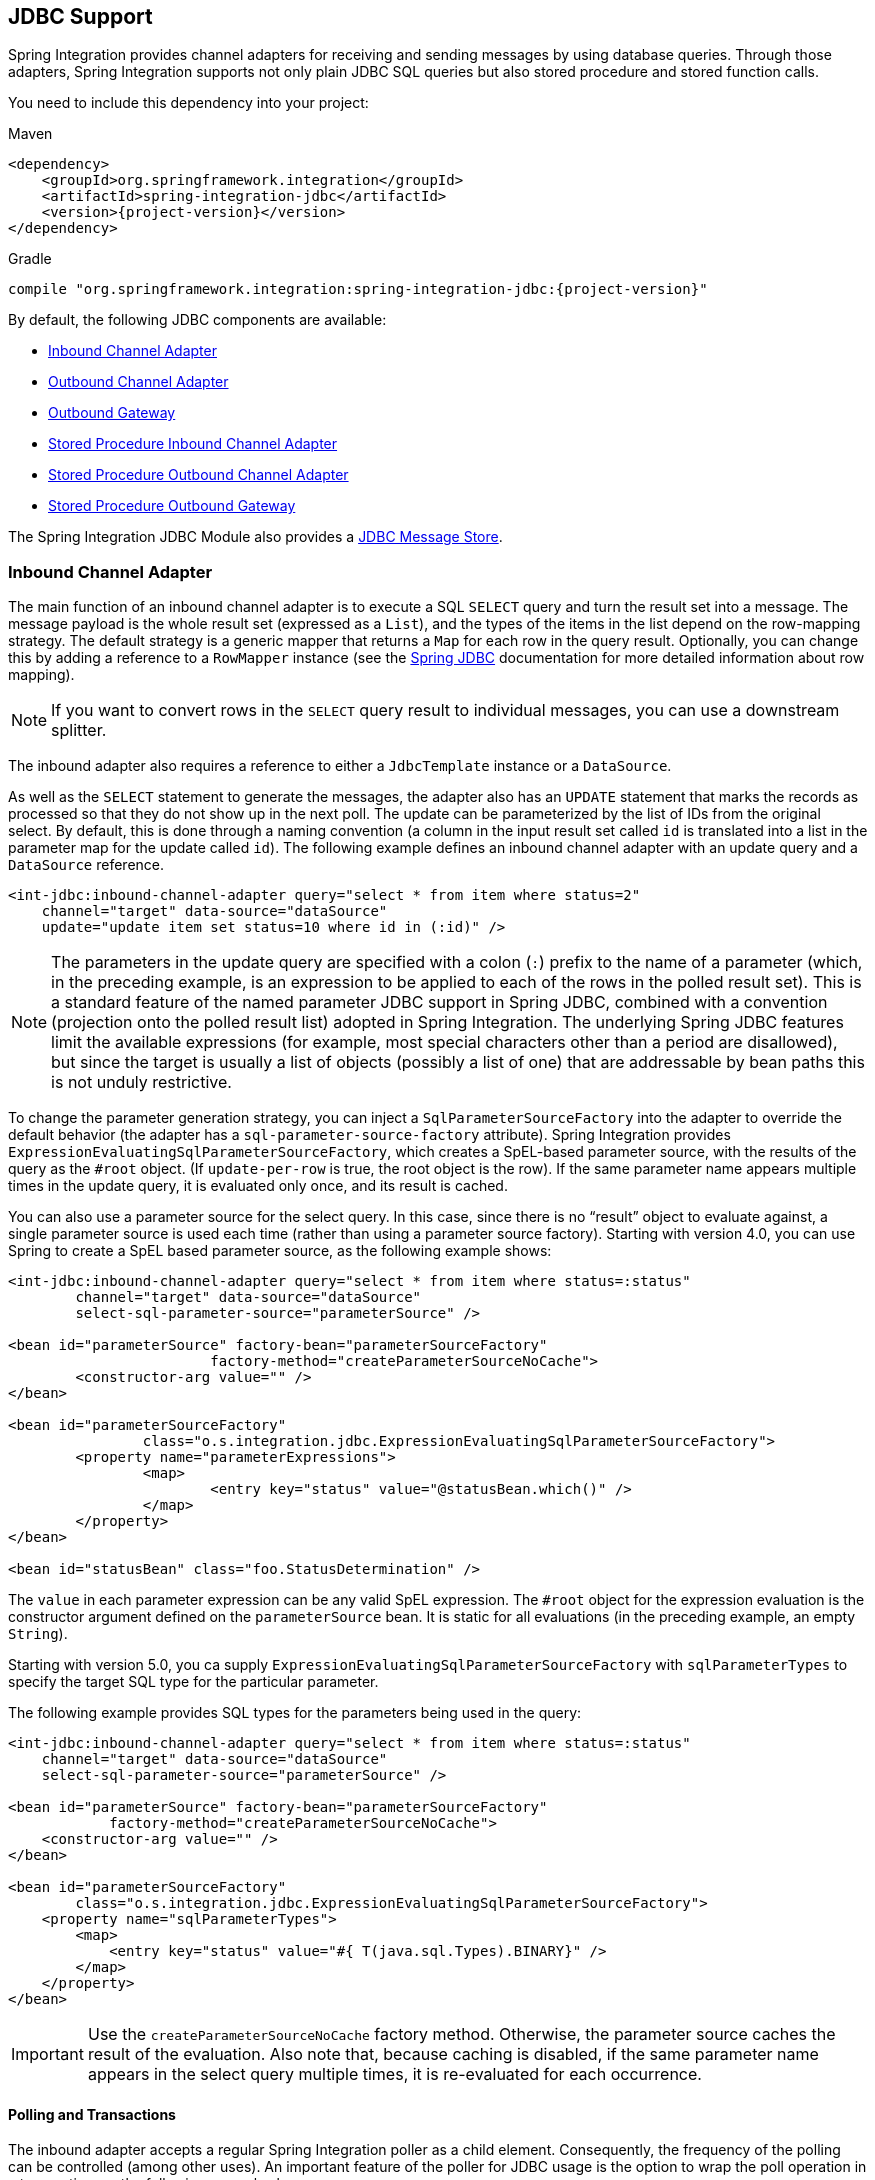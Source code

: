 [[jdbc]]
== JDBC Support

Spring Integration provides channel adapters for receiving and sending messages by using database queries.
Through those adapters, Spring Integration supports not only plain JDBC SQL queries but also stored procedure and stored function calls.

You need to include this dependency into your project:

====
.Maven
[source, xml, subs="normal"]
----
<dependency>
    <groupId>org.springframework.integration</groupId>
    <artifactId>spring-integration-jdbc</artifactId>
    <version>{project-version}</version>
</dependency>
----

.Gradle
[source, groovy, subs="normal"]
----
compile "org.springframework.integration:spring-integration-jdbc:{project-version}"
----
====

By default, the following JDBC components are available:

* <<jdbc-inbound-channel-adapter,Inbound Channel Adapter>>
* <<jdbc-outbound-channel-adapter,Outbound Channel Adapter>>
* <<jdbc-outbound-gateway,Outbound Gateway>>
* <<stored-procedure-inbound-channel-adapter,Stored Procedure Inbound Channel Adapter>>
* <<stored-procedure-outbound-channel-adapter,Stored Procedure Outbound Channel Adapter>>
* <<stored-procedure-outbound-gateway,Stored Procedure Outbound Gateway>>

The Spring Integration JDBC Module also provides a <<jdbc-message-store,JDBC Message Store>>.

[[jdbc-inbound-channel-adapter]]
=== Inbound Channel Adapter

The main function of an inbound channel adapter is to execute a SQL `SELECT` query and turn the result set into a message.
The message payload is the whole result set (expressed as a `List`), and the types of the items in the list depend on the row-mapping strategy.
The default strategy is a generic mapper that returns a `Map` for each row in the query result.
Optionally, you can change this by adding a reference to a `RowMapper` instance (see the https://docs.spring.io/spring/docs/current/spring-framework-reference/html/jdbc.html[Spring JDBC] documentation for more detailed information about row mapping).

NOTE: If you want to convert rows in the `SELECT` query result to individual messages, you can use a downstream splitter.

The inbound adapter also requires a reference to either a `JdbcTemplate` instance or a `DataSource`.

As well as the `SELECT` statement to generate the messages, the adapter also has an `UPDATE` statement that marks the records as processed so that they do not show up in the next poll.
The update can be parameterized by the list of IDs from the original select.
By default, this is done through a naming convention (a column in the input result set called `id` is translated into a list in the parameter map for the update called `id`).
The following example defines an inbound channel adapter with an update query and a `DataSource` reference.

====
[source,xml]
----
<int-jdbc:inbound-channel-adapter query="select * from item where status=2"
    channel="target" data-source="dataSource"
    update="update item set status=10 where id in (:id)" />
----
====

NOTE: The parameters in the update query are specified with a colon (`:`) prefix to the name of a parameter (which, in the preceding example, is an expression to be applied to each of the rows in the polled result set).
This is a standard feature of the named parameter JDBC support in Spring JDBC, combined with a convention (projection onto the polled result list) adopted in Spring Integration.
The underlying Spring JDBC features limit the available expressions (for example, most special characters other than a period are disallowed), but since the target is usually a list of objects (possibly a list of one) that are addressable by bean paths this is not unduly restrictive.

To change the parameter generation strategy, you can inject a `SqlParameterSourceFactory` into the adapter to override the default behavior (the adapter has a `sql-parameter-source-factory` attribute).
Spring Integration provides `ExpressionEvaluatingSqlParameterSourceFactory`, which creates a SpEL-based parameter source, with the results of the query as the `#root` object.
(If `update-per-row` is true, the root object is the row).
If the same parameter name appears multiple times in the update query, it is evaluated only once, and its result is cached.

You can also use a parameter source for the select query.
In this case, since there is no "`result`" object to evaluate against, a single parameter source is used each time (rather than using a parameter source factory).
Starting with version 4.0, you can use Spring to create a SpEL based parameter source, as the following example shows:

====
[source,xml]
----
<int-jdbc:inbound-channel-adapter query="select * from item where status=:status"
	channel="target" data-source="dataSource"
	select-sql-parameter-source="parameterSource" />

<bean id="parameterSource" factory-bean="parameterSourceFactory"
			factory-method="createParameterSourceNoCache">
	<constructor-arg value="" />
</bean>

<bean id="parameterSourceFactory"
		class="o.s.integration.jdbc.ExpressionEvaluatingSqlParameterSourceFactory">
	<property name="parameterExpressions">
		<map>
			<entry key="status" value="@statusBean.which()" />
		</map>
	</property>
</bean>

<bean id="statusBean" class="foo.StatusDetermination" />
----
====

The `value` in each parameter expression can be any valid SpEL expression.
The `#root` object for the expression evaluation is the constructor argument defined on the `parameterSource` bean.
It is static for all evaluations (in the preceding example, an empty `String`).

Starting with version 5.0, you ca supply `ExpressionEvaluatingSqlParameterSourceFactory` with `sqlParameterTypes` to specify the target SQL type for the particular parameter.

The following example provides SQL types for the parameters being used in the query:

====
[source,xml]
----
<int-jdbc:inbound-channel-adapter query="select * from item where status=:status"
    channel="target" data-source="dataSource"
    select-sql-parameter-source="parameterSource" />

<bean id="parameterSource" factory-bean="parameterSourceFactory"
            factory-method="createParameterSourceNoCache">
    <constructor-arg value="" />
</bean>

<bean id="parameterSourceFactory"
        class="o.s.integration.jdbc.ExpressionEvaluatingSqlParameterSourceFactory">
    <property name="sqlParameterTypes">
        <map>
            <entry key="status" value="#{ T(java.sql.Types).BINARY}" />
        </map>
    </property>
</bean>
----
====

IMPORTANT: Use the `createParameterSourceNoCache` factory method.
Otherwise, the parameter source caches the result of the evaluation.
Also note that, because caching is disabled, if the same parameter name appears in the select query multiple times, it is re-evaluated for each occurrence.

[[jdbc-polling-transactions]]
==== Polling and Transactions

The inbound adapter accepts a regular Spring Integration poller as a child element.
Consequently, the frequency of the polling can be controlled (among other uses).
An important feature of the poller for JDBC usage is the option to wrap the poll operation in a transaction, as the following example shows:

====
[source,xml]
----
<int-jdbc:inbound-channel-adapter query="..."
        channel="target" data-source="dataSource" update="...">
    <int:poller fixed-rate="1000">
        <int:transactional/>
    </int:poller>
</int-jdbc:inbound-channel-adapter>
----
====

NOTE: If you do not explicitly specify a poller, a default value is used.
As is normal with Spring Integration, it can be defined as a top-level bean).

In the preceding example, the database is polled every 1000 milliseconds (or once a second), and the update and select queries are both executed in the same transaction.
The transaction manager configuration is not shown.
However, as long as it is aware of the data source,  the poll is transactional.
A common use case is for the downstream channels to be direct channels (the default), so that the endpoints are invoked in the same thread and, hence, the same transaction.
That way, if any of them fail, the transaction rolls back and the input data is reverted to its original state.

[[jdbc-max-rows-versus-max-messages-per-poll]]
==== `max-rows` Versus `max-messages-per-poll`

The JDBC inbound channel adapter defines an attribute called `max-rows`.
When you specify the adapter's poller, you can also define a property called `max-messages-per-poll`.
While these two attributes look similar, their meaning is quite different.

`max-messages-per-poll` specifies the number of times the query is executed per polling interval, whereas `max-rows` specifies the number of rows returned for each execution.

Under normal circumstances, you would likely not want to set the poller's `max-messages-per-poll` property when you use the JDBC inbound channel adapter.
Its default value is `1`, which means that the JDBC inbound channel adapter's https://docs.spring.io/spring-integration/api/org/springframework/integration/jdbc/JdbcPollingChannelAdapter.html#receive()[`receive()`] method is executed exactly once for each poll interval.

Setting the `max-messages-per-poll` attribute to a larger value means that the query is executed that many times back to back.
For more information regarding the `max-messages-per-poll` attribute, see <<channel-adapter-namespace-inbound>>.

In contrast, the `max-rows` attribute, if greater than `0`, specifies the maximum number of rows to be used from the query result set created by the `receive()` method.
If the attribute is set to `0`, all rows are included in the resulting message.
The attribute defaults to `0`.

NOTE: It is recommended to use result set limiting via vendor-specific query options, for example MySQL `LIMIT` or SQL Server `TOP` or Oracle's `ROWNUM`.
See the particular vendor documentation for more information.

[[jdbc-outbound-channel-adapter]]
=== Outbound Channel Adapter

The outbound channel adapter is the inverse of the inbound: its role is to handle a message and use it to execute a SQL query.
By default, the message payload and headers are available as input parameters to the query, as the following example shows:

====
[source,xml]
----
<int-jdbc:outbound-channel-adapter
    query="insert into foos (id, status, name) values (:headers[id], 0, :payload[something])"
    data-source="dataSource"
    channel="input"/>
----
====

In the preceding example, messages arriving on the channel labelled `input` have a payload of a map with a key of `something`, so the `[]` operator dereferences that value from the map.
The headers are also accessed as a map.

NOTE: The parameters in the preceding query are bean property expressions on the incoming message (not SpEL expressions).
This behavior is part of the `SqlParameterSource`, which is the default source created by the outbound adapter.
You can inject a different `SqlParameterSourceFactory` to get different behavior.

The outbound adapter requires a reference to either a `DataSource` or a `JdbcTemplate`.
You can also inject a `SqlParameterSourceFactory` to control the binding of each incoming message to a query.

If the input channel is a direct channel, the outbound adapter runs its query in the same thread and, therefore, the same transaction (if there is one) as the sender of the message.

==== Passing Parameters by Using SpEL Expressions

A common requirement for most JDBC channel adapters is to pass parameters as part of SQL queries or stored procedures or functions.
As mentioned earlier, these parameters are by default bean property expressions, not SpEL expressions.
However, if you need to pass SpEL expression as parameters, you must explicitly inject a `SqlParameterSourceFactory`.

The following example uses a `ExpressionEvaluatingSqlParameterSourceFactory` to achieve that requirement:

====
[source,xml]
----
<jdbc:outbound-channel-adapter data-source="dataSource" channel="input"
    query="insert into MESSAGES (MESSAGE_ID,PAYLOAD,CREATED_DATE)     \
    values (:id, :payload, :createdDate)"
    sql-parameter-source-factory="spelSource"/>

<bean id="spelSource"
      class="o.s.integration.jdbc.ExpressionEvaluatingSqlParameterSourceFactory">
    <property name="parameterExpressions">
        <map>
            <entry key="id"          value="headers['id'].toString()"/>
            <entry key="createdDate" value="new java.util.Date()"/>
            <entry key="payload"     value="payload"/>
        </map>
    </property>
</bean>
----
====

For further information, see <<sp-defining-parameter-sources>>.

==== Using the `PreparedStatement` Callback

Sometimes, the flexibility and loose-coupling of `SqlParameterSourceFactory` does not do what we need for the target `PreparedStatement` or we need to do some low-level JDBC work.
The Spring JDBC module provides APIs to configure the execution environment (such as `ConnectionCallback` or `PreparedStatementCreator`) and manipulate parameter values (such as `SqlParameterSource`).
It can even access APIs for low-level operations, such as `StatementCallback`.

Starting with Spring Integration 4.2, `MessagePreparedStatementSetter` allows the specification of parameters on the `PreparedStatement` manually, in the `requestMessage` context.
This class plays exactly the same role as `PreparedStatementSetter` in the standard Spring JDBC API.
Actually, it is invoked directly from an inline `PreparedStatementSetter` implementation when the `JdbcMessageHandler` invokes `execute` on the `JdbcTemplate`.

This functional interface option is mutually exclusive with `sqlParameterSourceFactory` and can be used as a more powerful alternative to populate parameters of the `PreparedStatement` from the `requestMessage`.
For example, it is useful when we need to store `File` data to the DataBase `BLOB` column in a streaming manner.
The following example shows how to do so:

====
[source,java]
----
@Bean
@ServiceActivator(inputChannel = "storeFileChannel")
public MessageHandler jdbcMessageHandler(DataSource dataSource) {
    JdbcMessageHandler jdbcMessageHandler = new JdbcMessageHandler(dataSource,
            "INSERT INTO imagedb (image_name, content, description) VALUES (?, ?, ?)");
    jdbcMessageHandler.setPreparedStatementSetter((ps, m) -> {
        ps.setString(1, m.getHeaders().get(FileHeaders.FILENAME));
        try (FileInputStream inputStream = new FileInputStream((File) m.getPayload()); ) {
            ps.setBlob(2, inputStream);
        }
        catch (Exception e) {
            throw new MessageHandlingException(m, e);
        }
        ps.setClob(3, new StringReader(m.getHeaders().get("description", String.class)));
    });
    return jdbcMessageHandler;
}
----
====

From the XML configuration perspective, the `prepared-statement-setter` attribute is available on the `<int-jdbc:outbound-channel-adapter>` component.
It lets you specify a `MessagePreparedStatementSetter` bean reference.

==== Batch Update

Starting with version 5.1, the `JdbcMessageHandler` performs a `JdbcOperations.batchUpdate()` if the payload of the request message is an `Iterable` instance.
Each element of the `Iterable` is wrapped to a `Message` with the headers from the request message.
In the case of regular `SqlParameterSourceFactory`-based configuration these messages are used to build an `SqlParameterSource[]` for an argument used in the mentioned `JdbcOperations.batchUpdate()` function.
When a `MessagePreparedStatementSetter` configuration is applied, a `BatchPreparedStatementSetter` variant is used to iterate over those messages for each item and the provided `MessagePreparedStatementSetter` is called against them.
The batch update is not supported when `keysGenerated` mode is selected.

[[jdbc-outbound-gateway]]
=== Outbound Gateway

The outbound gateway is like a combination of the outbound and inbound adapters: Its role is to handle a message and use it to execute a SQL query and then respond with the result by sending it to a reply channel.
By default, the message payload and headers are available as input parameters to the query, as the following example shows:

====
[source,xml]
----
<int-jdbc:outbound-gateway
    update="insert into mythings (id, status, name) values (:headers[id], 0, :payload[thing])"
    request-channel="input" reply-channel="output" data-source="dataSource" />
----
====

The result of the preceding example is to insert a record into the `mythings` table and return a message that indicates the number of rows affected (the payload is a map: `{UPDATED=1}`) to the output channel .

If the update query is an insert with auto-generated keys, you can populate the reply message with the generated keys by adding `keys-generated="true"` to the preceding example (this is not the default because it is not supported by some database platforms).
The following example shows the changed configuration:

====
[source,xml]
----
<int-jdbc:outbound-gateway
    update="insert into mythings (status, name) values (0, :payload[thing])"
    request-channel="input" reply-channel="output" data-source="dataSource"
    keys-generated="true"/>
----
====

Instead of the update count or the generated keys, you can also provide a select query to execute and generate a reply message from the result (such as the inbound adapter), as the following example shows:

====
[source,xml]
----
<int-jdbc:outbound-gateway
    update="insert into foos (id, status, name) values (:headers[id], 0, :payload[foo])"
    query="select * from foos where id=:headers[$id]"
    request-channel="input" reply-channel="output" data-source="dataSource"/>
----
====

Since Spring Integration 2.2, the update SQL query is no longer mandatory.
You can now provide only a select query, by using either the `query` attribute or the `query` element.
This is extremely useful if you need to actively retrieve data by using, for example, a generic gateway or a payload enricher.
The reply message is then generated from the result (similar to how the inbound adapter works) and passed to the reply channel.
The following example show to use the `query` attribute:

====
[source,xml]
----
<int-jdbc:outbound-gateway
    query="select * from foos where id=:headers[id]"
    request-channel="input"
    reply-channel="output"
    data-source="dataSource"/>
----
====

[IMPORTANT]
====
By default, the component for the `SELECT` query returns only one (the first) row from the cursor.
You can adjust this behavior with the `max-rows` option.
If you need to return all the rows from the SELECT, consider specifying `max-rows="0"`.
====

As with the channel adapters, you can also provide `SqlParameterSourceFactory` instances for request and reply.
The default is the same as for the outbound adapter, so the request message is available as the root of an expression.
If `keys-generated="true"`, the root of the expression is the generated keys (a map if there is only one or a list of maps if multi-valued).

The outbound gateway requires a reference to either a `DataSource` or a `JdbcTemplate`.
It can also have a `SqlParameterSourceFactory` injected to control the binding of the incoming message to the query.

Starting with the version 4.2, the `request-prepared-statement-setter` attribute is available on the `<int-jdbc:outbound-gateway>` as an alternative to `request-sql-parameter-source-factory`.
It lets you specify a `MessagePreparedStatementSetter` bean reference, which implements more sophisticated `PreparedStatement` preparation before its execution.

See <<jdbc-outbound-channel-adapter>> for more information about `MessagePreparedStatementSetter`.

[[jdbc-message-store]]
=== JDBC Message Store

Spring Integration provides two JDBC specific message store implementations.
The `JdbcMessageStore` is suitable for use with aggregators and the claim check pattern.
The `JdbcChannelMessageStore` implementation provides a more targeted and scalable implementation specifically for message channel.

Note that you can use a `JdbcMessageStore` to back a message channel, `JdbcChannelMessageStore` is optimized for that purpose.

IMPORTANT: Starting with versions 5.0.11, 5.1.2, the indexes for the `JdbcChannelMessageStore` have been optimized.
If you have large message groups in such a store, you may wish to alter the indexes.
Furthermore, the index for `PriorityChannel` is commented out because it is not needed unless you are using such channels backed by JDBC.

NOTE: When using the `OracleChannelMessageStoreQueryProvider`, the priority channel index **must** be added because it is included in a hint in the query.

==== Initializing the Database

Before starting to use JDBC message store components, you should provision a target database with the appropriate objects.

Spring Integration ships with some sample scripts that can be used to initialize a database.
In the `spring-integration-jdbc` JAR file, you can find scripts in the `org.springframework.integration.jdbc` package.
It provides an example create and an example drop script for a range of common database platforms.
A common way to use these scripts is to reference them in a https://docs.spring.io/spring/docs/current/spring-framework-reference/html/jdbc.html#jdbc-intializing-datasource[Spring JDBC data source initializer].
Note that the scripts are provided as samples and as specifications of the the required table and column names.
You may find that you need to enhance them for production use (for, example, by adding index declarations).

[[jdbc-message-store-generic]]
==== The Generic JDBC Message Store

The JDBC module provides an implementation of the Spring Integration `MessageStore` (important in the claim check pattern) and `MessageGroupStore` (important in stateful patterns such as an aggregator) backed by a database.
Both interfaces are implemented by the `JdbcMessageStore`, and there is support for configuring store instances in XML, as the following example shows:

====
[source,xml]
----
<int-jdbc:message-store id="messageStore" data-source="dataSource"/>
----
====

You can specify a `JdbcTemplate` instead of a `DataSource`.

The following example shows some other optional attributes:

====
[source,xml]
----
<int-jdbc:message-store id="messageStore" data-source="dataSource"
    lob-handler="lobHandler" table-prefix="MY_INT_"/>
----
====

In the preceding example, we have specified a `LobHandler` for dealing with messages as large objects (which is often necessary for Oracle) and a prefix for the table names in the queries generated by the store.
The table name prefix defaults to `INT_`.

[[jdbc-message-store-channels]]
==== Backing Message Channels

If you intend to backing message channels with JDBC, we recommend using the `JdbcChannelMessageStore` implementation.
It works only in conjunction with Message Channels.

===== Supported Databases

The `JdbcChannelMessageStore` uses database-specific SQL queries to retrieve messages from the database.
Therefore, you must set the `ChannelMessageStoreQueryProvider` property on the `JdbcChannelMessageStore`.
This `channelMessageStoreQueryProvider` provides the SQL queries for the particular database you specify.
Spring Integration provides support for the following relational databases:

* PostgreSQL
* HSQLDB
* MySQL
* Oracle
* Derby
* H2
* SqlServer
* Sybase
* DB2

If your database is not listed, you can extend the `AbstractChannelMessageStoreQueryProvider` class and provide your own custom queries.

Version 4.0 added the `MESSAGE_SEQUENCE` column to the table to ensure first-in-first-out (FIFO) queueing even when messages are stored in the same millisecond.

===== Custom Message Insertion

Since version 5.0, by overloading the `ChannelMessageStorePreparedStatementSetter` class, you can provide a custom implementation for message insertion in the `JdbcChannelMessageStore`.
You can use it to set different columns or change the table structure or serialization strategy.
For example, instead of default serialization to `byte[]`, you can store its structure as a JSON string.

The following example uses the default implementation of `setValues` to store common columns and overrides the behavior to store the message payload as a `varchar`:

====
[source,java]
----
public class JsonPreparedStatementSetter extends ChannelMessageStorePreparedStatementSetter {

    public JsonPreparedStatementSetter() {
        super();
    }

    @Override
    public void setValues(PreparedStatement preparedStatement, Message<?> requestMessage,
        Object groupId, String region, 	boolean priorityEnabled) throws SQLException {
        // Populate common columns
        super.setValues(preparedStatement, requestMessage, groupId, region, priorityEnabled);
        // Store message payload as varchar
        preparedStatement.setString(6, requestMessage.getPayload().toString());
    }
}
----
====

[IMPORTANT]
====
Generally, we do not recommend using a relational database for queuing.
Instead, if possible, consider using either JMS- or AMQP-backed channels instead.
For further reference, see the following resources:

* https://www.engineyard.com/blog/2011/5-subtle-ways-youre-using-mysql-as-a-queue-and-why-itll-bite-you/[5 subtle ways you’re using MySQL as a queue, and why it’ll bite you].
* https://mikehadlow.blogspot.com/2012/04/database-as-queue-anti-pattern.html[The Database As Queue Anti-Pattern].
====

===== Concurrent Polling

When polling a message channel, you have the option to configure the associated `Poller` with a `TaskExecutor` reference.

[IMPORTANT]
====
Keep in mind, though, that if you use a JDBC backed message channel and you plan to poll the channel and consequently the message store transactionally with multiple threads, you should ensure that you use a relational database that supports https://en.wikipedia.org/wiki/Multiversion_concurrency_control[Multiversion Concurrency Control] (MVCC).
Otherwise, locking may be an issue and the performance, when using multiple threads, may not materialize as expected.
For example, Apache Derby is problematic in that regard.

To achieve better JDBC queue throughput and avoid issues when different threads may poll the same `Message` from the queue, it is *important* to set the `usingIdCache` property of `JdbcChannelMessageStore` to `true` when using databases that do not support MVCC.
The following example shows how to do so:

[source,xml]
----
<bean id="queryProvider"
    class="o.s.i.jdbc.store.channel.PostgresChannelMessageStoreQueryProvider"/>

<int:transaction-synchronization-factory id="syncFactory">
    <int:after-commit expression="@store.removeFromIdCache(headers.id.toString())" />
    <int:after-rollback expression="@store.removeFromIdCache(headers.id.toString())"/>
</int:transaction-synchronization-factory>

<task:executor id="pool" pool-size="10"
    queue-capacity="10" rejection-policy="CALLER_RUNS" />

<bean id="store" class="o.s.i.jdbc.store.JdbcChannelMessageStore">
    <property name="dataSource" ref="dataSource"/>
    <property name="channelMessageStoreQueryProvider" ref="queryProvider"/>
    <property name="region" value="TX_TIMEOUT"/>
    <property name="usingIdCache" value="true"/>
</bean>

<int:channel id="inputChannel">
    <int:queue message-store="store"/>
</int:channel>

<int:bridge input-channel="inputChannel" output-channel="outputChannel">
    <int:poller fixed-delay="500" receive-timeout="500"
        max-messages-per-poll="1" task-executor="pool">
        <int:transactional propagation="REQUIRED" synchronization-factory="syncFactory"
        isolation="READ_COMMITTED" transaction-manager="transactionManager" />
    </int:poller>
</int:bridge>

<int:channel id="outputChannel" />
----
====

===== Priority Channel

Starting with version 4.0, `JdbcChannelMessageStore` implements `PriorityCapableChannelMessageStore` and provides the `priorityEnabled` option, letting it be used as a `message-store` reference for `priority-queue` instances.
For this purpose, the `INT_CHANNEL_MESSAGE` table has a `MESSAGE_PRIORITY` column to store the value of `PRIORITY` message headers.
In addition, a new `MESSAGE_SEQUENCE` column lets us achieve a robust first-in-first-out (FIFO) polling mechanism, even when multiple messages are stored with the same priority in the same millisecond.
Messages are polled (selected) from the database with `order by MESSAGE_PRIORITY DESC NULLS LAST, CREATED_DATE, MESSAGE_SEQUENCE`.

NOTE: We do not recommend using the same `JdbcChannelMessageStore` bean for priority and non-priority queue channels, because the `priorityEnabled` option applies to the entire store and proper FIFO queue semantics are not retained for the queue channel.
However, the same `INT_CHANNEL_MESSAGE` table (and even `region`) can be used for both `JdbcChannelMessageStore` types.
To configure that scenario, you can extend one message store bean from the other, as the following example shows:

====
[source,xml]
----
<bean id="channelStore" class="o.s.i.jdbc.store.JdbcChannelMessageStore">
    <property name="dataSource" ref="dataSource"/>
    <property name="channelMessageStoreQueryProvider" ref="queryProvider"/>
</bean>

<int:channel id="queueChannel">
    <int:queue message-store="channelStore"/>
</int:channel>

<bean id="priorityStore" parent="channelStore">
    <property name="priorityEnabled" value="true"/>
</bean>

<int:channel id="priorityChannel">
    <int:priority-queue message-store="priorityStore"/>
</int:channel>
----
====

==== Partitioning a Message Store

It is common to use a `JdbcMessageStore` as a global store for a group of applications or nodes in the same application.
To provide some protection against name clashes and to give control over the database meta-data configuration, the message store lets the tables be partitioned in two ways.
One way is to use separate table names, by changing the prefix (as <<jdbc-message-store-generic,described earlier>>).
The other way is to specify a `region` name for partitioning data within a single table.
An important use case for the second approach is when the `MessageStore` is managing persistent queues that back a Spring Integration Message Channel.
The message data for a persistent channel is keyed in the store on the channel name.
Consequently, if the channel names are not globally unique, the channels can pick up data that is not intended for them.
To avoid this danger, you can use the message store `region` to keep data separate for different physical channels that have the same logical name.

[[stored-procedures]]
=== Stored Procedures

In certain situations, plain JDBC support is not sufficient.
Maybe you deal with legacy relational database schemas or you have complex data processing needs, but, ultimately, you have to use https://en.wikipedia.org/wiki/Stored_procedure[stored procedures] or stored functions.
Since Spring Integration 2.1, we provide three components to execute stored procedures or stored functions:

* Stored Procedures Inbound Channel Adapter
* Stored Procedures Outbound Channel Adapter
* Stored Procedures Outbound Gateway

[[sp-supported-databases]]
==== Supported Databases

In order to enable calls to stored procedures and stored functions, the stored procedure components use the https://docs.spring.io/spring/docs/current/javadoc-api/org/springframework/jdbc/core/simple/SimpleJdbcCall.html[`org.springframework.jdbc.core.simple.SimpleJdbcCall`] class.
Consequently, the following databases are fully supported for executing stored procedures:

* Apache Derby
* DB2
* MySQL
* Microsoft SQL Server
* Oracle
* PostgreSQL
* Sybase


If you want to execute stored functions instead, the following databases are fully supported:

* MySQL
* Microsoft SQL Server
* Oracle
* PostgreSQL

[NOTE]
=====
Even though your particular database may not be fully supported, chances are that you can use the stored procedure Spring Integration components quite successfully anyway, provided your RDBMS supports stored procedures or stored functions.

As a matter of fact, some of the provided integration tests use the http://www.h2database.com/[H2 database].
Nevertheless, it is very important to thoroughly test those usage scenarios.
=====

[[sp-configuration]]
==== Configuration

The stored procedure components provide full XML Namespace support, and configuring the components is similar as for the general purpose JDBC components discussed earlier.

[[sp-common-config-params]]
==== Common Configuration Attributes

All stored procedure components share certain configuration parameters:

* `auto-startup`: Lifecycle attribute signaling whether this component should be started during application context startup.
It defaults to `true`.
Optional.
* `data-source`: Reference to a `javax.sql.DataSource`, which is used to access the database.
Required.
* `id`:  Identifies the underlying Spring bean definition, which is an instance of either `EventDrivenConsumer` or `PollingConsumer`, depending on whether the outbound channel adapter's `channel` attribute references a `SubscribableChannel` or a `PollableChannel`.
Optional.
* `ignore-column-meta-data`:  For fully supported databases, the underlying https://docs.spring.io/spring/docs/current/javadoc-api/org/springframework/jdbc/core/simple/SimpleJdbcCall.html[`SimpleJdbcCall`] class can automatically retrieve the parameter information for the stored procedure or stored function from the JDBC metadata.
+
However, if the database does not support metadata lookups or if you need to provide customized parameter definitions, this flag can be set to `true`.
It defaults to `false`.
Optional.
* `is-function`:  If `true`, a SQL Function is called.
In that case, the `stored-procedure-name` or `stored-procedure-name-expression` attributes define the name of the called function.
It defaults to `false`.
Optional.
* `stored-procedure-name`: This attribute specifies the name of the stored procedure.
If the `is-function` attribute is set to `true`, this attribute specifies the function name instead.
Either this property or `stored-procedure-name-expression` must be specified.
* `stored-procedure-name-expression`: This attribute specifies the name of the stored procedure by using a SpEL expression.
By using SpEL, you have access to the full message (if available), including its headers and payload.
You can use this attribute to invoke different stored procedures at runtime.
For example, you can provide stored procedure names that you would like to execute as a message header.
The expression must resolve to a `String`.
+
If the `is-function` attribute is set to `true`, this attribute specifies a stored function.
Either this property or `stored-procedure-name` must be specified.
* `jdbc-call-operations-cache-size`: Defines the maximum number of cached `SimpleJdbcCallOperations` instances.
Basically, for each stored procedure name, a new https://docs.spring.io/spring/docs/current/javadoc-api/org/springframework/jdbc/core/simple/SimpleJdbcCallOperations.html[`SimpleJdbcCallOperations`] instance is created that, in return, is cached.
+
NOTE: Spring Integration 2.2 added the `stored-procedure-name-expression` attribute and the `jdbc-call-operations-cache-size` attribute.
+
The default cache size is `10`.
A value of `0` disables caching.
Negative values are not permitted.
+
If you enable JMX, statistical information about the `jdbc-call-operations-cache` is exposed as an MBean.
See <<jmx-mbean-exporter>> for more information.
* `sql-parameter-source-factory`: (Not available for the stored procedure inbound channel adapter.)
Reference to a `SqlParameterSourceFactory`.
By default, bean properties of the passed in `Message` payload are used as a source for the stored procedure's input parameters by using a `BeanPropertySqlParameterSourceFactory`.
+
This may suffice for basic use cases.
For more sophisticated options, consider passing in one or more `ProcedureParameter` values.
See <<sp-defining-parameter-sources>>.
Optional.
* `use-payload-as-parameter-source`: (Not available for the stored procedure inbound channel adapter.)
If set to `true`, the payload of the `Message` is used as a source for providing parameters.
If set to `false`, however, the entire `Message` is available as a source for parameters.
+
If no procedure parameters are passed in, this property defaults to `true`.
This means that, by using a default `BeanPropertySqlParameterSourceFactory`, the bean properties of the payload are used as a source for parameter values for the stored procedure or stored function.
+
However, if procedure parameters are passed in, this property (by default) evaluates to `false`.
`ProcedureParameter` lets SpEL Expressions be provided.
Therefore, it is highly beneficial to have access to the entire `Message`.
The property is set on the underlying `StoredProcExecutor`.
Optional.

[[sp-common-config-subelements]]
==== Common Configuration Sub-Elements

The stored procedure components share a common set of child elements that you can use to define and pass parameters to stored procedures or stored functions.
The following elements are available:

* `parameter`
* `returning-resultset`
* `sql-parameter-definition`
* `poller`

* `parameter`: Provides a mechanism to provide stored procedure parameters.
Parameters can be either static or provided by using a SpEL Expressions.
+
====
[source,xml]
----
<int-jdbc:parameter name=""         <1>
                    type=""         <2>
                    value=""/>      <3>

<int-jdbc:parameter name=""
                    expression=""/> <4>
----
+
<1> The name of the parameter to be passed into the Stored Procedure or Stored Function.
Required.
<2> This attribute specifies the type of the value.
If nothing is provided, this attribute defaults to `java.lang.String`.
This attribute is used only when the `value` attribute is used.
Optional.
<3> The value of the parameter.
You must provide either this attribute or the `expression` attribute.
Optional.
<4> Instead of the `value` attribute, you can specify a SpEL expression for passing the value of the parameter.
If you specify the `expression`, the `value` attribute is not allowed.
Optional.
====
Optional.
+
* `returning-resultset`: Stored procedures may return multiple result sets.
By setting one or more `returning-resultset` elements, you can specify `RowMappers` to convert each returned `ResultSet` to meaningful objects.
Optional.
+
====
[source,xml]
----
<int-jdbc:returning-resultset name="" row-mapper="" />
----
====

* `sql-parameter-definition`: If you use a database that is fully supported, you typically do not have to specify the stored procedure parameter definitions.
Instead, those parameters can be automatically derived from the JDBC metadata.
However, if you use databases that are not fully supported, you must set those parameters explicitly by using the `sql-parameter-definition` element.
+
You can also choose to turn off any processing of parameter metadata information obtained through JDBC by using the `ignore-column-meta-data` attribute.
+
====
[source,xml]
----
<int-jdbc:sql-parameter-definition
                                   name=""                           <1>
                                   direction="IN"                    <2>
                                   type="STRING"                     <3>
                                   scale="5"                         <4>
                                   type-name="FOO_STRUCT"            <5>
                                   return-type="fooSqlReturnType"/>  <6>
----

<1> Specifies the name of the SQL parameter.
Required.
<2> Specifies the direction of the SQL parameter definition.
Defaults to `IN`.
Valid values are: `IN`, `OUT`, and `INOUT`.
If your procedure is returning result sets, use the `returning-resultset` element.
Optional.
<3> The SQL type used for this SQL parameter definition.
Translates into an integer value, as defined by `java.sql.Types`.
Alternatively, you can provide the integer value as well.
If this attribute is not explicitly set, it defaults to 'VARCHAR'.
Optional.
<4> The scale of the SQL parameter.
Only used for numeric and decimal parameters.
Optional.
<5> The `typeName` for types that are user-named, such as: `STRUCT`, `DISTINCT`, `JAVA_OBJECT`, and named array types.
This attribute is mutually exclusive with the `scale` attribute.
Optional.
<6> The reference to a custom value handler for complex types.
An implementation of https://docs.spring.io/spring/docs/current/javadoc-api/org/springframework/jdbc/core/SqlReturnType.html[`SqlReturnType`].
This attribute is mutually exclusive with the `scale` attribute and is only applicable for OUT and INOUT parameters.
Optional.
====
* `poller`: Lets you configure a message poller if this endpoint is a `PollingConsumer`.
Optional.

[[sp-defining-parameter-sources]]
==== Defining Parameter Sources

Parameter sources govern the techniques of retrieving and mapping the Spring Integration message properties to the relevant stored procedure input parameters.

The stored procedure components follow certain rules.
By default, the bean properties of the `Message` payload are used as a source for the stored procedure's input parameters.
In that case, a `BeanPropertySqlParameterSourceFactory` is used.
This may suffice for basic use cases.
The next example illustrates that default behavior.

IMPORTANT: For the "`automatic`" lookup of bean properties by using the `BeanPropertySqlParameterSourceFactory` to work, your bean properties must be defined in lower case.
This is due to the fact that in `org.springframework.jdbc.core.metadata.CallMetaDataContext` (the Java method is `matchInParameterValuesWithCallParameters()`), the retrieved stored procedure parameter declarations are converted to lower case.
As a result, if you have camel-case bean properties (such as `lastName`), the lookup fails.
In that case, provide an explicit `ProcedureParameter`.

Suppose we have a payload that consists of a simple bean with the following three properties: `id`, `name`, and `description`.
Furthermore, we have a simplistic Stored Procedure called `INSERT_COFFEE` that accepts three input parameters: `id`, `name`, and `description`.
We also use a fully supported database.
In that case, the following configuration for a stored procedure outbound adapter suffices:

====
[source,xml]
----
<int-jdbc:stored-proc-outbound-channel-adapter data-source="dataSource"
    channel="insertCoffeeProcedureRequestChannel"
    stored-procedure-name="INSERT_COFFEE"/>
----
====

For more sophisticated options, consider passing in one or more `ProcedureParameter` values.

If you do provide `ProcedureParameter` values explicitly, by default, an `ExpressionEvaluatingSqlParameterSourceFactory` is used for parameter processing, to enable the full power of SpEL expressions.

If you need even more control over how parameters are retrieved, consider passing in a custom implementation of `SqlParameterSourceFactory` by using the `sql-parameter-source-factory` attribute.

[[stored-procedure-inbound-channel-adapter]]
==== Stored Procedure Inbound Channel Adapter

The following listing calls out the attributes that matter for a stored procedure inbound channel adapter:

====
[source,xml]
----
<int-jdbc:stored-proc-inbound-channel-adapter
                                   channel=""                                    <1>
                                   stored-procedure-name=""
                                   data-source=""
                                   auto-startup="true"
                                   id=""
                                   ignore-column-meta-data="false"
                                   is-function="false"
                                   skip-undeclared-results=""                    <2>
                                   return-value-required="false"                 <3>
    <int:poller/>
    <int-jdbc:sql-parameter-definition name="" direction="IN"
                                               type="STRING"
                                               scale=""/>
    <int-jdbc:parameter name="" type="" value=""/>
    <int-jdbc:parameter name="" expression=""/>
    <int-jdbc:returning-resultset name="" row-mapper="" />
</int-jdbc:stored-proc-inbound-channel-adapter>
----

<1> Channel to which polled messages are sent.
If the stored procedure or function does not return any data, the payload of the `Message` is null.
Required.
<2> If this attribute is set to `true`, all results from a stored procedure call that do not have a corresponding `SqlOutParameter` declaration are bypassed.
For example, stored procedures can return an update count value, even though your stored procedure declared only a single result parameter.
The exact behavior depends on the database implementation.
The value is set on the underlying `JdbcTemplate`.
The value defaults to `true`.
Optional.
<3> Indicates whether this procedure's return value should be included.
Since Spring Integration 3.0.
Optional.
====

[[stored-procedure-outbound-channel-adapter]]
==== Stored Procedure Outbound Channel Adapter

The following listing calls out the attributes that matter for a stored procedure outbound channel adapter:

====
[source,xml]
----
<int-jdbc:stored-proc-outbound-channel-adapter channel=""                        <1>
                                               stored-procedure-name=""
                                               data-source=""
                                               auto-startup="true"
                                               id=""
                                               ignore-column-meta-data="false"
                                               order=""                          <2>
                                               sql-parameter-source-factory=""
                                               use-payload-as-parameter-source="">
    <int:poller fixed-rate=""/>
    <int-jdbc:sql-parameter-definition name=""/>
    <int-jdbc:parameter name=""/>

</int-jdbc:stored-proc-outbound-channel-adapter>
----

<1> The receiving message channel of this endpoint.
Required.
<2> Specifies the order for invocation when this endpoint is connected as a subscriber to a channel.
This is particularly relevant when that channel is using a `failover` dispatching strategy.
It has no effect when this endpoint is itself a polling consumer for a channel with a queue.
Optional.
====

[[stored-procedure-outbound-gateway]]
==== Stored Procedure Outbound Gateway

The following listing calls out the attributes that matter for a stored procedure outbound channel adapter:

====
[source,xml]
----
<int-jdbc:stored-proc-outbound-gateway request-channel=""                        <1>
                                       stored-procedure-name=""
                                       data-source=""
                                   auto-startup="true"
                                   id=""
                                   ignore-column-meta-data="false"
                                   is-function="false"
                                   order=""
                                   reply-channel=""                              <2>
                                   reply-timeout=""                              <3>
                                   return-value-required="false"                 <4>
                                   skip-undeclared-results=""                    <5>
                                   sql-parameter-source-factory=""
                                   use-payload-as-parameter-source="">
<int-jdbc:sql-parameter-definition name="" direction="IN"
                                   type=""
                                   scale="10"/>
<int-jdbc:sql-parameter-definition name=""/>
<int-jdbc:parameter name="" type="" value=""/>
<int-jdbc:parameter name="" expression=""/>
<int-jdbc:returning-resultset name="" row-mapper="" />
----

<1> The receiving message channel of this endpoint.
Required.
<2> Message channel to which replies should be sent after receiving the database response.
Optional.
<3> Lets you specify how long this gateway waits for the reply message to be sent successfully before throwing an exception.
Keep in mind that, when sending to a `DirectChannel`, the invocation occurs in the sender's thread.
Consequently, the failing of the send operation may be caused by other components further downstream.
By default, the gateway waits indefinitely.
The value is specified in milliseconds.
Optional.
<4> Indicates whether this procedure's return value should be included.
Optional.
<5> If the `skip-undeclared-results` attribute is set to `true`, all results from a stored procedure call that do not have a corresponding `SqlOutParameter` declaration are bypassed.
For example, stored procedures may return an update count value, even though your stored procedure only declared a single result parameter.
The exact behavior depends on the database.
The value is set on the underlying `JdbcTemplate`.
The value defaults to `true`.
Optional.
====

[[sp-examples]]
==== Examples

This section contains two examples that call https://db.apache.org/derby/[Apache Derby] stored procedures.
The first procedure calls a stored procedure that returns a `ResultSet`.
By using a `RowMapper`, the data is converted into a domain object, which then becomes the Spring Integration message payload.

In the second sample, we call a stored procedure that uses output parameters to return data instead.

[NOTE]
=====
Have a look at the https://github.com/spring-projects/spring-integration-samples[Spring Integration Samples project].

The project contains the Apache Derby example referenced here, as well as instructions on how to run it.
The Spring Integration Samples project also provides an https://github.com/spring-projects/spring-integration-samples/tree/master/intermediate/stored-procedures-oracle[example] of using Oracle stored procedures.
=====

In the first example, we call a stored procedure named `FIND_ALL_COFFEE_BEVERAGES` that does not define any input parameters but that returns a `ResultSet`.

In Apache Derby, stored procedures are implemented in Java.
The following listing shows the method signature:

====
[source,java]
----
public static void findAllCoffeeBeverages(ResultSet[] coffeeBeverages)
            throws SQLException {
    ...
}
----
====

The following listing shows the corresponding SQL:

====
[source,sql]
----
CREATE PROCEDURE FIND_ALL_COFFEE_BEVERAGES() \
PARAMETER STYLE JAVA LANGUAGE JAVA MODIFIES SQL DATA DYNAMIC RESULT SETS 1 \
EXTERNAL NAME 'o.s.i.jdbc.storedproc.derby.DerbyStoredProcedures.findAllCoffeeBeverages';
----
====

In Spring Integration, you can now call this stored procedure by using, for example, a `stored-proc-outbound-gateway`, as the following example shows:

====
[source,xml]
----
<int-jdbc:stored-proc-outbound-gateway id="outbound-gateway-storedproc-find-all"
                                       data-source="dataSource"
                                       request-channel="findAllProcedureRequestChannel"
                                       expect-single-result="true"
                                       stored-procedure-name="FIND_ALL_COFFEE_BEVERAGES">
<int-jdbc:returning-resultset name="coffeeBeverages"
    row-mapper="org.springframework.integration.support.CoffeBeverageMapper"/>
</int-jdbc:stored-proc-outbound-gateway>
----
====

In the second example, we call a stored procedure named `FIND_COFFEE` that has one input parameter.
Instead of returning a `ResultSet`, it uses an output parameter.
The following example shows the method signature:

====
[source,java]
----
public static void findCoffee(int coffeeId, String[] coffeeDescription)
            throws SQLException {
    ...
}
----
====

The following listing shows the corresponding SQL:

====
[source,sql]
----
CREATE PROCEDURE FIND_COFFEE(IN ID INTEGER, OUT COFFEE_DESCRIPTION VARCHAR(200)) \
PARAMETER STYLE JAVA LANGUAGE JAVA EXTERNAL NAME \
'org.springframework.integration.jdbc.storedproc.derby.DerbyStoredProcedures.findCoffee';
----
====

In Spring Integration, you can now call this Stored Procedure by using, for example, a `stored-proc-outbound-gateway`, as the following example shows:

====
[source,xml]
----
<int-jdbc:stored-proc-outbound-gateway id="outbound-gateway-storedproc-find-coffee"
                                       data-source="dataSource"
                                       request-channel="findCoffeeProcedureRequestChannel"
                                       skip-undeclared-results="true"
                                       stored-procedure-name="FIND_COFFEE"
                                       expect-single-result="true">
    <int-jdbc:parameter name="ID" expression="payload" />
</int-jdbc:stored-proc-outbound-gateway>
----
====

[[jdbc-lock-registry]]
=== JDBC Lock Registry

Version 4.3 introduced the `JdbcLockRegistry`.
Certain components (for example, aggregator and resequencer) use a lock obtained from a `LockRegistry` instance to ensure that only one thread manipulates a group at a time.
The `DefaultLockRegistry` performs this function within a single component.
You can now configure an external lock registry on these components.
When used with a shared `MessageGroupStore`, you can use the `JdbcLockRegistry` to provide this functionality across multiple application instances, such that only one instance can manipulate the group at a time.

When a lock is released by a local thread, another local thread can generally acquire the lock immediately.
If a lock is released by a thread that uses a different registry instance, it can take up to 100ms to acquire the lock.

The `JdbcLockRegistry` is based on the `LockRepository` abstraction, which has a `DefaultLockRepository` implementation.
The database schema scripts are located in the `org.springframework.integration.jdbc` package, which is divided for the particular RDBMS vendors.
For example, the following listing shows the H2 DDL for the lock table:

====
[source,sql]
----
CREATE TABLE INT_LOCK  (
    LOCK_KEY CHAR(36),
    REGION VARCHAR(100),
    CLIENT_ID CHAR(36),
    CREATED_DATE TIMESTAMP NOT NULL,
    constraint LOCK_PK primary key (LOCK_KEY, REGION)
);
----
====

The `INT_` can be changed according to the target database design requirements.
Therefore, you must use `prefix` property on the `DefaultLockRepository` bean definition.

Sometimes, one application has moved to such a state that it cannot release the distributed lock and remove the particular record in the database.
For this purpose, such dead locks can be expired by the other application on the next locking invocation.
The `timeToLive` (TTL) option on the `DefaultLockRepository` is provided for this purpose.
You may also want to specify `CLIENT_ID` for the locks stored for a given `DefaultLockRepository` instance.
If so, you can specify the `id` to be associated with the `DefaultLockRepository` as a constructor parameter.

[[jdbc-metadata-store]]
=== JDBC Metadata Store

Version 5.0 introduced the JDBC `MetadataStore` (see <<metadata-store>>) implementation.
You can use the `JdbcMetadataStore` to maintain the metadata state across application restarts.
This `MetadataStore` implementation can be used with adapters such as the following:


* <<feed-inbound-channel-adapter,Feed inbound channel adapters>>
* <<file-reading,files>>
* <<ftp-inbound,FTP inbound channel adapters>>
* <<sftp-inbound,SFTP inbound channel adapters>>

To configure these adapters to use the `JdbcMetadataStore`, declare a Spring bean by using a bean name of `metadataStore`.
The Feed inbound channel adapter and the feed inbound channel adapter both automatically pick up and use the declared `JdbcMetadataStore`, as the following example shows:

====
[source,java]
----
@Bean
public MetadataStore metadataStore(DataSource dataSource) {
    return new JdbcMetadataStore(dataSource);
}
----
====

The `org.springframework.integration.jdbc` package has Database schema scripts for several RDMBS vendors.
For example, the following listing shows the H2 DDL for the metadata table:

====
[source,sql]
----
CREATE TABLE INT_METADATA_STORE  (
	METADATA_KEY VARCHAR(255) NOT NULL,
	METADATA_VALUE VARCHAR(4000),
	REGION VARCHAR(100) NOT NULL,
	constraint METADATA_STORE primary key (METADATA_KEY, REGION)
);
----
====

You can change the `INT_` prefix to match the target database design requirements.
You can also configure `JdbcMetadataStore` to use the custom prefix.

The `JdbcMetadataStore` implements `ConcurrentMetadataStore`, letting it be reliably shared across multiple application instances, where only one instance can store or modify a key's value.
All of these operations are atomic, thanks to transaction guarantees.

Transaction management must use `JdbcMetadataStore`.
Inbound channel adapters can be supplied with a reference to the `TransactionManager` in the poller configuration.
Unlike non-transactional `MetadataStore` implementations, with `JdbcMetadataStore`, the entry appears in the target table only after the transaction commits.
When a rollback occurs, no entries are added to the `INT_METADATA_STORE` table.

Since version 5.0.7, you can configure the `JdbcMetadataStore` with the RDBMS vendor-specific `lockHint` option for lock-based queries on metadata store entries.
By default, it is `FOR UPDATE` and can be configured with an empty string if the target database does not support row locking functionality.
Consult with your vendor for particular and possible hints in the `SELECT` expression for locking rows before updates.
